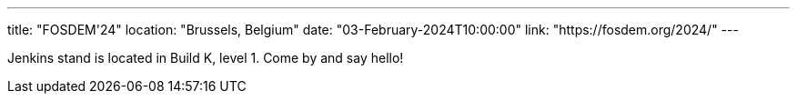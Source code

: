 ---
title: "FOSDEM'24"
location: "Brussels, Belgium"
date: "03-February-2024T10:00:00"
link: "https://fosdem.org/2024/"
---

Jenkins stand is located in Build K, level 1. Come by and say hello!
